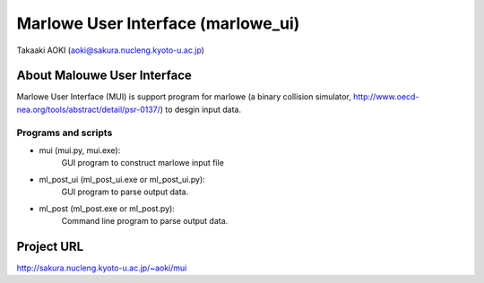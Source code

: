 ==============================================
Marlowe User Interface (marlowe_ui)
==============================================

Takaaki AOKI (aoki@sakura.nucleng.kyoto-u.ac.jp)

About Malouwe User Interface
=============================

Marlowe User Interface (MUI) is support program for marlowe (a binary collision simulator, http://www.oecd-nea.org/tools/abstract/detail/psr-0137/)
to desgin input data.

Programs and scripts
--------------------

- mui (mui.py, mui.exe):
    GUI program to construct marlowe input file

- ml_post_ui (ml_post_ui.exe or ml_post_ui.py):
    GUI program to parse output data.

- ml_post (ml_post.exe or ml_post.py):
    Command line program to parse output data.

Project URL
============

http://sakura.nucleng.kyoto-u.ac.jp/~aoki/mui